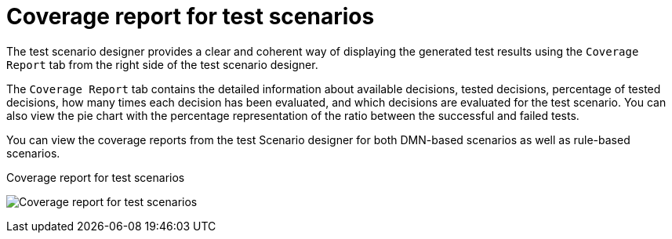 [id='test-scenarios-coverage-report-con']
= Coverage report for test scenarios

The test scenario designer provides a clear and coherent way of displaying the generated test results using the `Coverage Report` tab from the right side of the test scenario designer.

The `Coverage Report` tab contains the detailed information about available decisions, tested decisions, percentage of tested decisions, how many times each decision has been evaluated, and which decisions are evaluated for the test scenario. You can also view the pie chart with the percentage representation of the ratio between the successful and failed tests.

You can view the coverage reports from the test Scenario designer for both DMN-based scenarios as well as rule-based scenarios.

.Coverage report for test scenarios
image:AuthoringAssets/test-scenarios-coverage-report.png[Coverage report for test scenarios]
